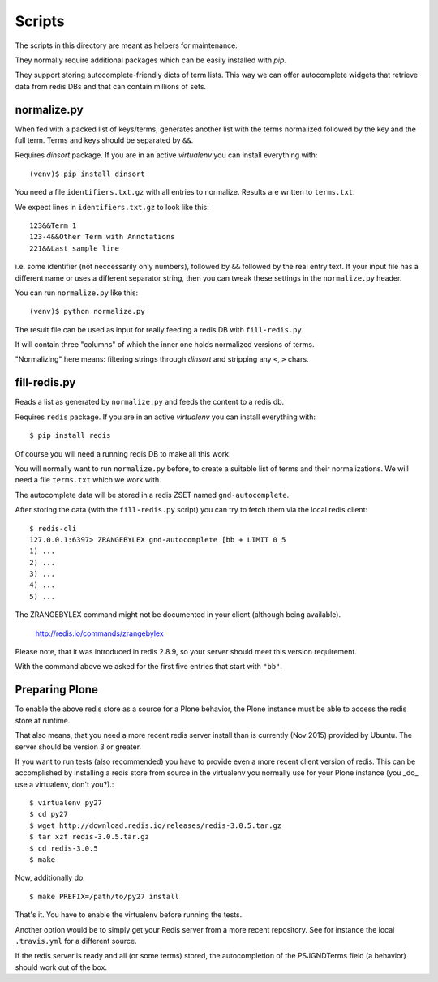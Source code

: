 Scripts
*******

The scripts in this directory are meant as helpers for maintenance.

They normally require additional packages which can be easily
installed with `pip`.

They support storing autocomplete-friendly dicts of term lists. This
way we can offer autocomplete widgets that retrieve data from redis
DBs and that can contain millions of sets.


normalize.py
============

When fed with a packed list of keys/terms, generates another list with
the terms normalized followed by the key and the full term. Terms and
keys should be separated by ``&&``.

Requires `dinsort` package. If you are in an active `virtualenv` you
can install everything with::

  (venv)$ pip install dinsort

You need a file ``identifiers.txt.gz`` with all entries to
normalize. Results are written to ``terms.txt``.

We expect lines in ``identifiers.txt.gz`` to look like this::

   123&&Term 1
   123-4&&Other Term with Annotations
   221&&Last sample line

i.e. some identifier (not neccessarily only numbers), followed by
``&&`` followed by the real entry text. If your input file has a
different name or uses a different separator string, then you can
tweak these settings in the ``normalize.py`` header.

You can run ``normalize.py`` like this::

  (venv)$ python normalize.py

The result file can be used as input for really feeding a redis DB
with ``fill-redis.py``.

It will contain three "columns" of which the inner one holds
normalized versions of terms.

"Normalizing" here means: filtering strings through `dinsort` and
stripping any ``<``, ``>`` chars.


fill-redis.py
=============

Reads a list as generated by ``normalize.py`` and feeds the content to
a redis db.

Requires ``redis`` package. If you are in an active `virtualenv` you
can install everything with::

  $ pip install redis

Of course you will need a running redis DB to make all this work.

You will normally want to run ``normalize.py`` before, to create a
suitable list of terms and their normalizations. We will need a file
``terms.txt`` which we work with.

The autocomplete data will be stored in a redis ZSET named
``gnd-autocomplete``.

After storing the data (with the ``fill-redis.py`` script) you can try
to fetch them via the local redis client::

  $ redis-cli
  127.0.0.1:6397> ZRANGEBYLEX gnd-autocomplete [bb + LIMIT 0 5
  1) ...
  2) ...
  3) ...
  4) ...
  5) ...

The ZRANGEBYLEX command might not be documented in your client
(although being available).

  http://redis.io/commands/zrangebylex

Please note, that it was introduced in redis 2.8.9, so your server
should meet this version requirement.

With the command above we asked for the first five entries that start
with ``"bb"``.


Preparing Plone
===============

To enable the above redis store as a source for a Plone behavior, the
Plone instance must be able to access the redis store at runtime.

That also means, that you need a more recent redis server install than
is currently (Nov 2015) provided by Ubuntu. The server should be
version 3 or greater.

If you want to run tests (also recommended) you have to provide even a
more recent client version of redis. This can be accomplished by
installing a redis store from source in the virtualenv you normally
use for your Plone instance (you _do_ use a virtualenv, don't you?).::

  $ virtualenv py27
  $ cd py27
  $ wget http://download.redis.io/releases/redis-3.0.5.tar.gz
  $ tar xzf redis-3.0.5.tar.gz
  $ cd redis-3.0.5
  $ make

Now, additionally do::

  $ make PREFIX=/path/to/py27 install

That's it. You have to enable the virtualenv before running the tests.

Another option would be to simply get your Redis server from a more
recent repository. See for instance the local ``.travis.yml`` for a
different source.

If the redis server is ready and all (or some terms) stored, the
autocompletion of the PSJGNDTerms field (a behavior) should work out
of the box.
